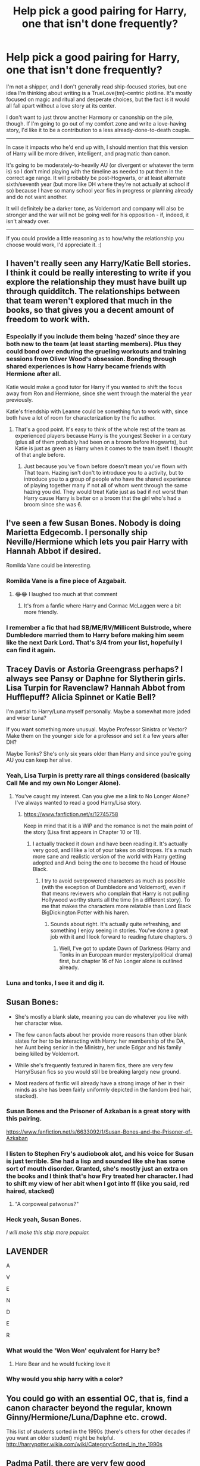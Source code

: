 #+TITLE: Help pick a good pairing for Harry, one that isn't done frequently?

* Help pick a good pairing for Harry, one that isn't done frequently?
:PROPERTIES:
:Author: Asviloka
:Score: 28
:DateUnix: 1540956682.0
:DateShort: 2018-Oct-31
:FlairText: Misc
:END:
I'm not a shipper, and I don't generally read ship-focused stories, but one idea I'm thinking about writing is a TrueLove(tm)-centric plotline. It's mostly focused on magic and ritual and desperate choices, but the fact is it would all fall apart without a love story at its center.

I don't want to just throw another Harmony or canonship on the pile, though. If I'm going to go out of my comfort zone and write a love-having story, I'd like it to be a contribution to a less already-done-to-death couple.

--------------

In case it impacts who he'd end up with, I should mention that this version of Harry will be more driven, intelligent, and pragmatic than canon.

It's going to be moderately-to-heavily AU (or divergent or whatever the term is) so I don't mind playing with the timeline as needed to put them in the correct age range. It will probably be post-Hogwarts, or at least alternate sixth/seventh year (but more like DH where they're not actually at school if so) because I have so many school year fics in progress or planning already and do not want another.

It will definitely be a darker tone, as Voldemort and company will also be stronger and the war will not be going well for his opposition - if, indeed, it isn't already over.

--------------

If you could provide a little reasoning as to how/why the relationship you choose would work, I'd appreciate it. :)


** I haven't really seen any Harry/Katie Bell stories. I think it could be really interesting to write if you explore the relationship they must have built up through quidditch. The relationships between that team weren't explored that much in the books, so that gives you a decent amount of freedom to work with.
:PROPERTIES:
:Author: CaSwItLand
:Score: 43
:DateUnix: 1540957245.0
:DateShort: 2018-Oct-31
:END:

*** Especially if you include them being 'hazed' since they are both new to the team (at least starting members). Plus they could bond over enduring the grueling workouts and training sessions from Oliver Wood's obsession. Bonding through shared experiences is how Harry became friends with Hermione after all.

Katie would make a good tutor for Harry if you wanted to shift the focus away from Ron and Hermione, since she went through the material the year previously.

Katie's friendship with Leanne could be something fun to work with, since both have a lot of room for characterization by the fic author.
:PROPERTIES:
:Author: LittleDinghy
:Score: 33
:DateUnix: 1540966923.0
:DateShort: 2018-Oct-31
:END:

**** That's a good point. It's easy to think of the whole rest of the team as experienced players because Harry is the youngest Seeker in a century (plus all of them probably had been on a broom before Hogwarts), but Katie is just as green as Harry when it comes to the team itself. I thought of that angle before.
:PROPERTIES:
:Author: TheWhiteSquirrel
:Score: 14
:DateUnix: 1540989651.0
:DateShort: 2018-Oct-31
:END:

***** Just because you've flown before doesn't mean you've flown with That team. Hazing isn't don't to introduce you to a activity, but to introduce you to a group of people who have the shared experience of playing together many if not all of whom went through the same hazing you did. They would treat Katie just as bad if not worst than Harry cause Harry is better on a broom that the girl who's had a broom since she was 6.
:PROPERTIES:
:Author: KidCoheed
:Score: 2
:DateUnix: 1541060473.0
:DateShort: 2018-Nov-01
:END:


** I've seen a few Susan Bones. Nobody is doing Marietta Edgecomb. I personally ship Neville/Hermione which lets you pair Harry with Hannah Abbot if desired.

Romilda Vane could be interesting.
:PROPERTIES:
:Author: Dread_Canary
:Score: 21
:DateUnix: 1540958570.0
:DateShort: 2018-Oct-31
:END:

*** Romilda Vane is a fine piece of Azgabait.
:PROPERTIES:
:Author: overide
:Score: 18
:DateUnix: 1540981598.0
:DateShort: 2018-Oct-31
:END:

**** 😂😂 I laughed too much at that comment
:PROPERTIES:
:Author: DMK20
:Score: 3
:DateUnix: 1541277416.0
:DateShort: 2018-Nov-04
:END:

***** It's from a fanfic where Harry and Cormac McLaggen were a bit more friendly.
:PROPERTIES:
:Author: overide
:Score: 1
:DateUnix: 1541348983.0
:DateShort: 2018-Nov-04
:END:


*** I remember a fic that had SB/ME/RV/Millicent Bulstrode, where Dumbledore married them to Harry before making him seem like the next Dark Lord. That's 3/4 from your list, hopefully I can find it again.
:PROPERTIES:
:Author: TranSpyre
:Score: 2
:DateUnix: 1542754145.0
:DateShort: 2018-Nov-21
:END:


** Tracey Davis or Astoria Greengrass perhaps? I always see Pansy or Daphne for Slytherin girls. Lisa Turpin for Ravenclaw? Hannah Abbot from Hufflepuff? Alicia Spinnet or Katie Bell?

I'm partial to Harry/Luna myself personally. Maybe a somewhat more jaded and wiser Luna?

If you want something more unusual. Maybe Professor Sinistra or Vector? Make them on the younger side for a professor and set it a few years after DH?

Maybe Tonks? She's only six years older than Harry and since you're going AU you can keep her alive.
:PROPERTIES:
:Author: DruidofRavens
:Score: 18
:DateUnix: 1540961840.0
:DateShort: 2018-Oct-31
:END:

*** Yeah, Lisa Turpin is pretty rare all things considered (basically Call Me and my own No Longer Alone).
:PROPERTIES:
:Author: Hellstrike
:Score: 9
:DateUnix: 1540982422.0
:DateShort: 2018-Oct-31
:END:

**** You've caught my interest. Can you give me a link to No Longer Alone? I've always wanted to read a good Harry/Lisa story.
:PROPERTIES:
:Author: DruidofRavens
:Score: 3
:DateUnix: 1540982979.0
:DateShort: 2018-Oct-31
:END:

***** [[https://www.fanfiction.net/s/12745758]]

Keep in mind that it is a WiP and the romance is not the main point of the story (Lisa first appears in Chapter 10 or 11).
:PROPERTIES:
:Author: Hellstrike
:Score: 1
:DateUnix: 1540986743.0
:DateShort: 2018-Oct-31
:END:

****** I actually tracked it down and have been reading it. It's actually very good, and I like a lot of your takes on old tropes. It's a much more sane and realistic version of the world with Harry getting adopted and Andi being the one to become the head of House Black.
:PROPERTIES:
:Author: DruidofRavens
:Score: 2
:DateUnix: 1540989632.0
:DateShort: 2018-Oct-31
:END:

******* I try to avoid overpowered characters as much as possible (with the exception of Dumbledore and Voldemort), even if that means reviewers who complain that Harry is not pulling Hollywood worthy stunts all the time (in a different story). To me that makes the characters more relatable than Lord Black BigDickington Potter with his haren.
:PROPERTIES:
:Author: Hellstrike
:Score: 3
:DateUnix: 1540998046.0
:DateShort: 2018-Oct-31
:END:

******** Sounds about right. It's actually quite refreshing, and something I enjoy seeing in stories. You've done a great job with it and I look forward to reading future chapters. :)
:PROPERTIES:
:Author: DruidofRavens
:Score: 1
:DateUnix: 1540998154.0
:DateShort: 2018-Oct-31
:END:

********* Well, I've got to update Dawn of Darkness (Harry and Tonks in an European murder mystery/political drama) first, but chapter 16 of No Longer alone is outlined already.
:PROPERTIES:
:Author: Hellstrike
:Score: 2
:DateUnix: 1541024682.0
:DateShort: 2018-Nov-01
:END:


*** Luna and tonks, I see it and dig it.
:PROPERTIES:
:Author: brookebrookebrookek
:Score: 9
:DateUnix: 1540962811.0
:DateShort: 2018-Oct-31
:END:


** Susan Bones:

- She's mostly a blank slate, meaning you can do whatever you like with her character wise.

- The few canon facts about her provide more reasons than other blank slates for her to be interacting with Harry: her membership of the DA, her Aunt being senior in the Ministry, her uncle Edgar and his family being killed by Voldemort.

- While she's frequently featured in harem fics, there are very few Harry/Susan fics so you would still be breaking largely new ground.

- Most readers of fanfic will already have a strong image of her in their minds as she has been fairly uniformly depicted in the fandom (red hair, stacked).
:PROPERTIES:
:Author: Taure
:Score: 13
:DateUnix: 1540974995.0
:DateShort: 2018-Oct-31
:END:

*** Susan Bones and the Prisoner of Azkaban is a great story with this pairing.

[[https://www.fanfiction.net/s/6633092/1/Susan-Bones-and-the-Prisoner-of-Azkaban]]
:PROPERTIES:
:Author: mannd1068
:Score: 2
:DateUnix: 1540993445.0
:DateShort: 2018-Oct-31
:END:


*** I listen to Stephen Fry's audiobook alot, and his voice for Susan is just terrible. She had a lisp and sounded like she has some sort of mouth disorder. Granted, she's mostly just an extra on the books and I think that's how Fry treated her character. I had to shift my view of her abit when I got into ff (like you said, red haired, stacked)
:PROPERTIES:
:Author: DarNak
:Score: 3
:DateUnix: 1540981232.0
:DateShort: 2018-Oct-31
:END:

**** "A corpoweal patwonus?"
:PROPERTIES:
:Author: jeffala
:Score: 2
:DateUnix: 1541047608.0
:DateShort: 2018-Nov-01
:END:


*** Heck yeah, Susan Bones.

/I will make this ship more popular./
:PROPERTIES:
:Author: moonsilence
:Score: 1
:DateUnix: 1541126309.0
:DateShort: 2018-Nov-02
:END:


** LAVENDER

A

V

E

N

D

E

R
:PROPERTIES:
:Author: Anmothra
:Score: 8
:DateUnix: 1541007618.0
:DateShort: 2018-Oct-31
:END:

*** What would the *'Won Won'* equivalent for Harry be?
:PROPERTIES:
:Author: Faeriniel
:Score: 1
:DateUnix: 1541058043.0
:DateShort: 2018-Nov-01
:END:

**** Hare Bear and he would fucking love it
:PROPERTIES:
:Author: KidCoheed
:Score: 8
:DateUnix: 1541059616.0
:DateShort: 2018-Nov-01
:END:


*** Why would you ship harry with a color?
:PROPERTIES:
:Author: MrToddWilkins
:Score: 1
:DateUnix: 1543257011.0
:DateShort: 2018-Nov-26
:END:


** You could go with an essential OC, that is, find a canon character beyond the regular, known Ginny/Hermione/Luna/Daphne etc. crowd.

This list of students sorted in the 1990s (there's others for other decades if you want an older student) might be helpful.\\
[[http://harrypotter.wikia.com/wiki/Category:Sorted_in_the_1990s]]
:PROPERTIES:
:Score: 6
:DateUnix: 1540962604.0
:DateShort: 2018-Oct-31
:END:


** Padma Patil, there are very few good Harry/Padma stories.
:PROPERTIES:
:Author: Llian_Winter
:Score: 11
:DateUnix: 1540962593.0
:DateShort: 2018-Oct-31
:END:


** Handy Pocklehurst is the one true pairing.
:PROPERTIES:
:Author: Ch1pp
:Score: 6
:DateUnix: 1540969211.0
:DateShort: 2018-Oct-31
:END:

*** thats a straight up wizard name
:PROPERTIES:
:Author: bless_ure_harte
:Score: 1
:DateUnix: 1542808657.0
:DateShort: 2018-Nov-21
:END:

**** Ever see someone comment to something you can't really remember? I was sitting here thinking "Handy Pocklehurst does sound wizardly but what the hell was I talking about?"

Glad you like it.
:PROPERTIES:
:Author: Ch1pp
:Score: 1
:DateUnix: 1542831126.0
:DateShort: 2018-Nov-21
:END:


** There's a lot of harry/daphne stories but a lot of them aren't very good
:PROPERTIES:
:Score: 7
:DateUnix: 1540994496.0
:DateShort: 2018-Oct-31
:END:

*** I don't read this a lot, but I think it's more a matter of "a lot of fanfics in general aren't very good" -- Harry/Daphne is so common that the pairing doesn't really worsen, or improve, a fanfic on its own.
:PROPERTIES:
:Author: Fredrik1994
:Score: 6
:DateUnix: 1541034455.0
:DateShort: 2018-Nov-01
:END:

**** That's a fair point
:PROPERTIES:
:Score: 1
:DateUnix: 1541035348.0
:DateShort: 2018-Nov-01
:END:


** How about Cho Chang or Sue Li? Besides the very odd harem I don't recall ever seeing them paired with Harry.

Also I think Sabrina (from the chilling Adventures of Sabrina on Netflix) would be a great pairing for a darker Harry.
:PROPERTIES:
:Author: Freshenstein
:Score: 12
:DateUnix: 1540964399.0
:DateShort: 2018-Oct-31
:END:

*** Now I want a Harry/Sabrina pairing
:PROPERTIES:
:Author: altrarose
:Score: 2
:DateUnix: 1541050729.0
:DateShort: 2018-Nov-01
:END:

**** I posted a request for stories with that pairing a day or two ago and didn't get anything really... I'm sure it's because it's too new but I can't wait until people start writing crossovers.
:PROPERTIES:
:Author: Freshenstein
:Score: 2
:DateUnix: 1541051908.0
:DateShort: 2018-Nov-01
:END:


** Lara Croft. There aren't many Harry/muggle girl stories, and this way he would be challenged by her competence rather than treating her like a princess to protect.
:PROPERTIES:
:Author: wordhammer
:Score: 14
:DateUnix: 1540961510.0
:DateShort: 2018-Oct-31
:END:

*** ...that idea is surprisingly good. They could basically protect each other.

Yeah, Croft is helpless against a wizard that is prepared for her, but she still could for example rescue Harry easily if the wizard makes tiny mistake.
:PROPERTIES:
:Author: fflai
:Score: 10
:DateUnix: 1540984460.0
:DateShort: 2018-Oct-31
:END:


*** plus there is magic sprinkled throughout the Tomb Raider stories. there is tons you can do.
:PROPERTIES:
:Author: ferret_80
:Score: 6
:DateUnix: 1540990863.0
:DateShort: 2018-Oct-31
:END:


** I'd... Okay, This might sound crazy, but hear me out. A female version of Harry Potter.

You ask why? They'd be perfectly equal. As in both of them bring something to the relationship. And you can use this, so they can help each other confront their inner demons. And provide companionship.

Also, there is a scarcity of fics for this pairing with very few actually completed.
:PROPERTIES:
:Author: Abishek_Ravichandran
:Score: 9
:DateUnix: 1540979622.0
:DateShort: 2018-Oct-31
:END:


** Lavender - Make her moderately more serious, she wants to be a reporter hence her gossiping ways, what better way to cultivate contacts than as kids at Hogwarts. She still gives out stupid nicknames but their more for private time kinda like Mollywobbles than the Won-Won/Lav-Lav Incidents. Harry still being Harry desires love and Lavender is willing to grant that unconditionally it seems, Both characters in Canon love Hard even if Lav's is kinda childish.

Su Li - We Know little of her but rather than giving her some grand over arching backstory, she could just be the daughter of some low level diplomat. Where she fits she is much like Harry she is assumed to be intelligent due to being in Ravenclaw and being the child of someone with little power in a dark time would push her to desire more power thus her helping Harry along, a relationship springing up out of close quarters is almost expected.
:PROPERTIES:
:Author: KidCoheed
:Score: 3
:DateUnix: 1541060296.0
:DateShort: 2018-Nov-01
:END:


** I love Harry/daphne or Harry/pansy. I also love slash Harry, Drarry is common but amazing however NottPott (Theodore nott) is the best thing ever! Thank you Olivieblake. I need more so you should write that.
:PROPERTIES:
:Author: brookebrookebrookek
:Score: 4
:DateUnix: 1540960536.0
:DateShort: 2018-Oct-31
:END:

*** Harry/Pansy is best ship
:PROPERTIES:
:Author: moond0gs
:Score: 8
:DateUnix: 1540962385.0
:DateShort: 2018-Oct-31
:END:


** My vote is for any non blank character. Luna, Tonks, Cho, Pansy, Bellatrix, Narcissa... While blank slate pairs can be good to fill the blanks in an otherwise shipless adventure fic, I think a story where a pairing is central works better when the audience at least already has an idea of the personality behind the love interest. Otherwise I feel like you'll end up making up a lot of details.
:PROPERTIES:
:Author: riddlewriting
:Score: 3
:DateUnix: 1540986061.0
:DateShort: 2018-Oct-31
:END:


** More driven, intelligent, and pragmatic huh. Why not amelia bones herself? If voldemort is successful, perhaps the ministry itself is overtaken. Since amelia bones is one character depicted with huge sense of justice and in opposition of voldemort, there may be motivation for interacting with harry, especially pragmatist one.
:PROPERTIES:
:Score: 2
:DateUnix: 1540978135.0
:DateShort: 2018-Oct-31
:END:


** Harry/Helena Ravenclaw - OTP.
:PROPERTIES:
:Author: __Pers
:Score: 2
:DateUnix: 1541095489.0
:DateShort: 2018-Nov-01
:END:


** Harry/rosmerta or harry/sinistra.

No one ever does them. Both had attractive actors. A student/prof, even as flashback stuff, can be hot if written well due to the taboo, whereas rosmerta is named after a fertility goddess. Hell, do a poly story where the two older women are required for the rituals.
:PROPERTIES:
:Author: viol8er
:Score: 2
:DateUnix: 1540983711.0
:DateShort: 2018-Oct-31
:END:

*** Imagine how legendary Harry would be amongst the guys if he railroaded Madam Rosmerta and it got out.
:PROPERTIES:
:Author: monkeyepoxy
:Score: 1
:DateUnix: 1541065897.0
:DateShort: 2018-Nov-01
:END:


** How about Harry/Fleur? (To few of those out there IMHO!)

To spice it up:

She is the one interested in Harry (and Harry is clueless at first, especially since he hasn't dated before etc.) :)

Why would she be interested you ask? She seems to like men who live dangerously (Bill is a cursebreaker and making mistakes in that line of work is probably pretty dangerous, not to mention that tombs might contain more than wards, mummies and treasure (Guardian creatures/enchanted statues (like that Terracotta Army!) etc.)) and Harry is the target of Voldemort and he killed a freaking basilisk and he warded of tons of dementors!
:PROPERTIES:
:Author: Laxian
:Score: 1
:DateUnix: 1541728149.0
:DateShort: 2018-Nov-09
:END:


** I have always been a HP/CW fan I read one year's ago and fell in love with the pairing.

It isn't done often enough
:PROPERTIES:
:Author: sezzlebear
:Score: 1
:DateUnix: 1540981114.0
:DateShort: 2018-Oct-31
:END:

*** Celestina Warbeck?
:PROPERTIES:
:Author: raapster
:Score: 5
:DateUnix: 1541005133.0
:DateShort: 2018-Oct-31
:END:

**** Charlie Weasley
:PROPERTIES:
:Author: sezzlebear
:Score: 0
:DateUnix: 1541052718.0
:DateShort: 2018-Nov-01
:END:


*** I'm drawing a blank here, who's CW?
:PROPERTIES:
:Author: Asviloka
:Score: 2
:DateUnix: 1541000249.0
:DateShort: 2018-Oct-31
:END:

**** Charlie Weasley, most likely.
:PROPERTIES:
:Author: wordhammer
:Score: 1
:DateUnix: 1541006390.0
:DateShort: 2018-Oct-31
:END:

***** Charlie Weasley yeah
:PROPERTIES:
:Author: sezzlebear
:Score: 0
:DateUnix: 1541052703.0
:DateShort: 2018-Nov-01
:END:


*** The Empire of Albion series has your back
:PROPERTIES:
:Author: MrToddWilkins
:Score: 1
:DateUnix: 1543257154.0
:DateShort: 2018-Nov-26
:END:

**** Do you have a link?
:PROPERTIES:
:Author: sezzlebear
:Score: 1
:DateUnix: 1543262546.0
:DateShort: 2018-Nov-26
:END:

***** [[https://archiveofourown.org/series/672311]]
:PROPERTIES:
:Author: MrToddWilkins
:Score: 1
:DateUnix: 1543270015.0
:DateShort: 2018-Nov-27
:END:

****** Cheers!
:PROPERTIES:
:Author: sezzlebear
:Score: 1
:DateUnix: 1543279064.0
:DateShort: 2018-Nov-27
:END:


** The only pairings I haven't seen a million stories with is harrry/goyle harry/mcgonnagle and harry/dobby
:PROPERTIES:
:Score: 1
:DateUnix: 1540974186.0
:DateShort: 2018-Oct-31
:END:

*** Ok honestly I need mental bleach now
:PROPERTIES:
:Author: altrarose
:Score: 5
:DateUnix: 1541050800.0
:DateShort: 2018-Nov-01
:END:


** You could go with Parvati. They both are in the same house and went to the Yule Ball together, so there is some past interaction. She is often depicted in fanon as an airhead, but she did join the DA and fight in the Battle of Hogwarts. Since she seems talented at Divination, she can help Harry come to terms with the prophecy. This may make her more knowledgeable about rituals and such.

I think the relationship dynamic would be quite different, and it would definitely have to be a slowburn.
:PROPERTIES:
:Author: _awesaum_
:Score: 1
:DateUnix: 1541075223.0
:DateShort: 2018-Nov-01
:END:


** Blaise Zabini would be an interesting one.
:PROPERTIES:
:Author: SunQuest
:Score: 0
:DateUnix: 1540971379.0
:DateShort: 2018-Oct-31
:END:

*** Yes! I love him
:PROPERTIES:
:Author: CrucioCup
:Score: 2
:DateUnix: 1540982949.0
:DateShort: 2018-Oct-31
:END:
